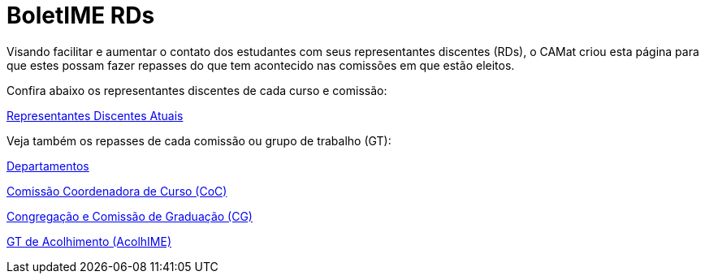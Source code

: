= BoletIME RDs
:page-categories: section
:showtitle:

// CAMat-Wiki!
// Centro Acadêmico da Matemática, Estatística e Computação da Universidade de São Paulo
// https://camat.ime.usp.br/
//  
// Página inicial do BoletIME RDs.

Visando facilitar e aumentar o contato dos estudantes com seus representantes discentes (RDs), o CAMat criou esta página para que estes possam fazer repasses do que tem acontecido nas comissões em que estão eleitos.

Confira abaixo os representantes discentes de cada curso e comissão:

link:./rds/index.html[Representantes Discentes Atuais]

Veja também os repasses de cada comissão ou grupo de trabalho (GT):

link:./departamentos/index.html[Departamentos]

link:./coc/index.html[Comissão Coordenadora de Curso (CoC)]

link:./congregacao_cg/index.html[Congregação e Comissão de Graduação (CG)]

link:./gts/acolhime/index.html[GT de Acolhimento (AcolhIME)]